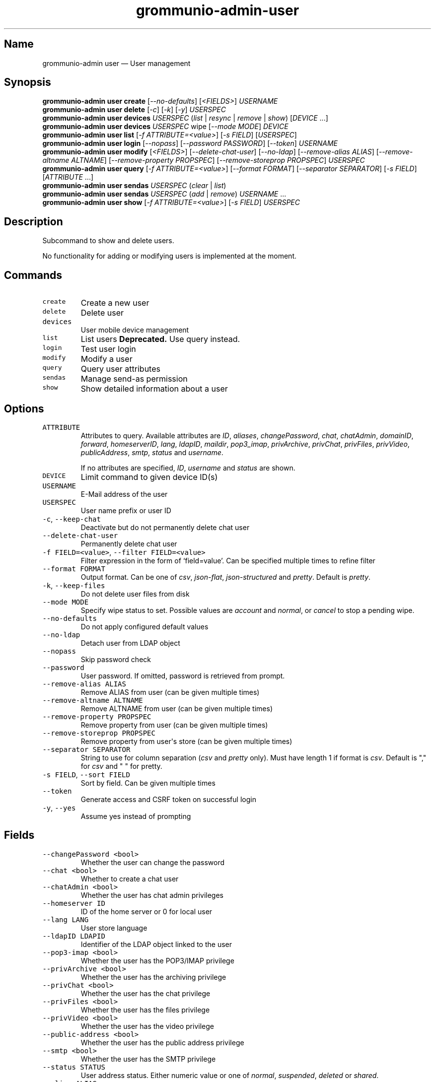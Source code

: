 .\" Automatically generated by Pandoc 3.1.3
.\"
.\" Define V font for inline verbatim, using C font in formats
.\" that render this, and otherwise B font.
.ie "\f[CB]x\f[]"x" \{\
. ftr V B
. ftr VI BI
. ftr VB B
. ftr VBI BI
.\}
.el \{\
. ftr V CR
. ftr VI CI
. ftr VB CB
. ftr VBI CBI
.\}
.TH "grommunio-admin-user" "1" "" "" ""
.hy
.SH Name
.PP
grommunio-admin user \[em] User management
.SH Synopsis
.PP
\f[B]grommunio-admin user\f[R] \f[B]create\f[R]
[\f[I]--no-defaults\f[R]] [\f[I]<FIELDS>\f[R]] \f[I]USERNAME\f[R]
.PD 0
.P
.PD
\f[B]grommunio-admin user\f[R] \f[B]delete\f[R] [\f[I]-c\f[R]]
[\f[I]-k\f[R]] [\f[I]-y\f[R]] \f[I]USERSPEC\f[R]
.PD 0
.P
.PD
\f[B]grommunio-admin user\f[R] \f[B]devices\f[R] \f[I]USERSPEC\f[R]
(\f[I]list\f[R] | \f[I]resync\f[R] | \f[I]remove\f[R] | \f[I]show\f[R])
[\f[I]DEVICE\f[R] \&...]
.PD 0
.P
.PD
\f[B]grommunio-admin user\f[R] \f[B]devices\f[R] \f[I]USERSPEC\f[R] wipe
[\f[I]--mode MODE\f[R]] \f[I]DEVICE\f[R]
.PD 0
.P
.PD
\f[B]grommunio-admin user\f[R] \f[B]list\f[R] [\f[I]-f
ATTRIBUTE=<value>\f[R]] [\f[I]-s FIELD\f[R]] [\f[I]USERSPEC\f[R]]
.PD 0
.P
.PD
\f[B]grommunio-admin user\f[R] \f[B]login\f[R] [\f[I]--nopass\f[R]]
[\f[I]--password PASSWORD\f[R]] [\f[I]--token\f[R]] \f[I]USERNAME\f[R]
.PD 0
.P
.PD
\f[B]grommunio-admin user\f[R] \f[B]modify\f[R] [\f[I]<FIELDS>\f[R]]
[\f[I]--delete-chat-user\f[R]] [\f[I]--no-ldap\f[R]]
[\f[I]--remove-alias ALIAS\f[R]] [\f[I]--remove-altname ALTNAME\f[R]]
[\f[I]--remove-property PROPSPEC\f[R]] [\f[I]--remove-storeprop
PROPSPEC\f[R]] \f[I]USERSPEC\f[R]
.PD 0
.P
.PD
\f[B]grommunio-admin user\f[R] \f[B]query\f[R] [\f[I]-f
ATTRIBUTE=<value>\f[R]] [\f[I]--format FORMAT\f[R]] [\f[I]--separator
SEPARATOR\f[R]] [\f[I]-s FIELD\f[R]] [\f[I]ATTRIBUTE\f[R] \&...]
.PD 0
.P
.PD
\f[B]grommunio-admin user\f[R] \f[B]sendas\f[R] \f[I]USERSPEC\f[R]
(\f[I]clear\f[R] | \f[I]list\f[R])
.PD 0
.P
.PD
\f[B]grommunio-admin user\f[R] \f[B]sendas\f[R] \f[I]USERSPEC\f[R]
(\f[I]add\f[R] | \f[I]remove\f[R]) \f[I]USERNAME\f[R] \&...
.PD 0
.P
.PD
\f[B]grommunio-admin user\f[R] \f[B]show\f[R] [\f[I]-f
ATTRIBUTE=<value>\f[R]] [\f[I]-s FIELD\f[R]] \f[I]USERSPEC\f[R]
.SH Description
.PP
Subcommand to show and delete users.
.PP
No functionality for adding or modifying users is implemented at the
moment.
.SH Commands
.TP
\f[V]create\f[R]
Create a new user
.TP
\f[V]delete\f[R]
Delete user
.TP
\f[V]devices\f[R]
User mobile device management
.TP
\f[V]list\f[R]
List users \f[B]Deprecated.\f[R] Use query instead.
.TP
\f[V]login\f[R]
Test user login
.TP
\f[V]modify\f[R]
Modify a user
.TP
\f[V]query\f[R]
Query user attributes
.TP
\f[V]sendas\f[R]
Manage send-as permission
.TP
\f[V]show\f[R]
Show detailed information about a user
.SH Options
.TP
\f[V]ATTRIBUTE\f[R]
Attributes to query.
Available attributes are \f[I]ID\f[R], \f[I]aliases\f[R],
\f[I]changePassword\f[R], \f[I]chat\f[R], \f[I]chatAdmin\f[R],
\f[I]domainID\f[R], \f[I]forward\f[R], \f[I]homeserverID\f[R],
\f[I]lang\f[R], \f[I]ldapID\f[R], \f[I]maildir\f[R],
\f[I]pop3_imap\f[R], \f[I]privArchive\f[R], \f[I]privChat\f[R],
\f[I]privFiles\f[R], \f[I]privVideo\f[R], \f[I]publicAddress\f[R],
\f[I]smtp\f[R], \f[I]status\f[R] and \f[I]username\f[R].
.RS
.PP
If no attributes are specified, \f[I]ID\f[R], \f[I]username\f[R] and
\f[I]status\f[R] are shown.
.RE
.TP
\f[V]DEVICE\f[R]
Limit command to given device ID(s)
.TP
\f[V]USERNAME\f[R]
E-Mail address of the user
.TP
\f[V]USERSPEC\f[R]
User name prefix or user ID
.TP
\f[V]-c\f[R], \f[V]--keep-chat\f[R]
Deactivate but do not permanently delete chat user
.TP
\f[V]--delete-chat-user\f[R]
Permanently delete chat user
.TP
\f[V]-f FIELD=<value>\f[R], \f[V]--filter FIELD=<value>\f[R]
Filter expression in the form of \[oq]field=value\[cq].
Can be specified multiple times to refine filter
.TP
\f[V]--format FORMAT\f[R]
Output format.
Can be one of \f[I]csv\f[R], \f[I]json-flat\f[R],
\f[I]json-structured\f[R] and \f[I]pretty\f[R].
Default is \f[I]pretty\f[R].
.TP
\f[V]-k\f[R], \f[V]--keep-files\f[R]
Do not delete user files from disk
.TP
\f[V]--mode MODE\f[R]
Specify wipe status to set.
Possible values are \f[I]account\f[R] and \f[I]normal\f[R], or
\f[I]cancel\f[R] to stop a pending wipe.
.TP
\f[V]--no-defaults\f[R]
Do not apply configured default values
.TP
\f[V]--no-ldap\f[R]
Detach user from LDAP object
.TP
\f[V]--nopass\f[R]
Skip password check
.TP
\f[V]--password\f[R]
User password.
If omitted, password is retrieved from prompt.
.TP
\f[V]--remove-alias ALIAS\f[R]
Remove ALIAS from user (can be given multiple times)
.TP
\f[V]--remove-altname ALTNAME\f[R]
Remove ALTNAME from user (can be given multiple times)
.TP
\f[V]--remove-property PROPSPEC\f[R]
Remove property from user (can be given multiple times)
.TP
\f[V]--remove-storeprop PROPSPEC\f[R]
Remove property from user\[aq]s store (can be given multiple times)
.TP
\f[V]--separator SEPARATOR\f[R]
String to use for column separation (\f[I]csv\f[R] and \f[I]pretty\f[R]
only).
Must have length 1 if format is \f[I]csv\f[R].
Default is \[dq],\[dq] for \f[I]csv\f[R] and \[dq] \[dq] for pretty.
.TP
\f[V]-s FIELD\f[R], \f[V]--sort FIELD\f[R]
Sort by field.
Can be given multiple times
.TP
\f[V]--token\f[R]
Generate access and CSRF token on successful login
.TP
\f[V]-y\f[R], \f[V]--yes\f[R]
Assume yes instead of prompting
.SH Fields
.TP
\f[V]--changePassword <bool>\f[R]
Whether the user can change the password
.TP
\f[V]--chat <bool>\f[R]
Whether to create a chat user
.TP
\f[V]--chatAdmin <bool>\f[R]
Whether the user has chat admin privileges
.TP
\f[V]--homeserver ID\f[R]
ID of the home server or 0 for local user
.TP
\f[V]--lang LANG\f[R]
User store language
.TP
\f[V]--ldapID LDAPID\f[R]
Identifier of the LDAP object linked to the user
.TP
\f[V]--pop3-imap <bool>\f[R]
Whether the user has the POP3/IMAP privilege
.TP
\f[V]--privArchive <bool>\f[R]
Whether the user has the archiving privilege
.TP
\f[V]--privChat <bool>\f[R]
Whether the user has the chat privilege
.TP
\f[V]--privFiles <bool>\f[R]
Whether the user has the files privilege
.TP
\f[V]--privVideo <bool>\f[R]
Whether the user has the video privilege
.TP
\f[V]--public-address <bool>\f[R]
Whether the user has the public address privilege
.TP
\f[V]--smtp <bool>\f[R]
Whether the user has the SMTP privilege
.TP
\f[V]--status STATUS\f[R]
User address status.
Either numeric value or one of \f[I]normal\f[R], \f[I]suspended\f[R],
\f[I]deleted\f[R] or \f[I]shared\f[R].
.TP
\f[V]--alias ALIAS\f[R]
Add alias
.TP
\f[V]--altname ALTNAME\f[R]
Add ALTNAME to user alternative login name list (can be given multiple
times)
.TP
\f[V]--property propspec=value\f[R]
Set property defined by propspec to value
.TP
\f[V]--storeprop propspec=value\f[R]
Set store property defined by propspec to value
.TP
\f[V]--username\f[R]
Rename user
.SH See Also
.PP
\f[B]grommunio-admin\f[R](1), \f[B]grommunio-admin-domain\f[R](1),
\f[B]grommunio-admin-exmdb\f[R](1), \f[B]grommunio-admin-fs\f[R](1),
\f[B]grommunio-admin-ldap\f[R](1), \f[B]grommunio-admin-passwd\f[R](1),
\f[B]grommunio-admin-server\f[R](1)
